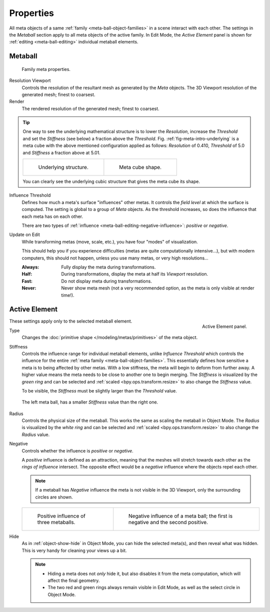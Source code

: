 
**********
Properties
**********

All meta objects of a same :ref:`family <meta-ball-object-families>` in a scene interact with each other.
The settings in the *Metaball* section apply to all meta objects of the active family. In Edit Mode,
the *Active Element* panel is shown for :ref:`editing <meta-ball-editing>` individual metaball elements.


Metaball
========

.. reference::

   :Mode:      Object and Edit Mode
   :Panel:     :menuselection:`Properties --> Metaball --> Metaball`

.. figure:: /images/modeling_metas_properties_metaball-panel.png

   Family meta properties.

Resolution Viewport
   Controls the resolution of the resultant mesh as generated by the *Meta* objects.
   The 3D Viewport resolution of the generated mesh; finest to coarsest.
Render
   The rendered resolution of the generated mesh; finest to coarsest.

.. tip::

   One way to see the underlying mathematical structure is to lower the *Resolution*,
   increase the *Threshold* and set the *Stiffness* (see below)
   a fraction above the *Threshold*. Fig. :ref:`fig-meta-intro-underlying` is a meta cube
   with the above mentioned configuration applied as follows:
   *Resolution* of 0.410, *Threshold* of 5.0 and *Stiffness* a fraction above at 5.01.

   .. list-table::

      * - .. _fig-meta-intro-underlying:

          .. figure:: /images/modeling_metas_properties_underlying-structure.png

             Underlying structure.

        - .. figure:: /images/modeling_metas_properties_underlying-structure-shape.png

             Meta cube shape.

   You can clearly see the underlying cubic structure that gives the meta cube its shape.

Influence Threshold
   Defines how much a meta's surface "influences" other metas.
   It controls the *field level* at which the surface is computed.
   The setting is global to a group of *Meta* objects.
   As the threshold increases, so does the influence that each meta has on each other.

   There are two types of :ref:`influence <meta-ball-editing-negative-influence>`: *positive* or *negative*.

Update on Edit
   While transforming metas (move, scale, etc.), you have four "modes" of visualization.

   This should help you if you experience difficulties (metas are quite computationally intensive...),
   but with modern computers, this should not happen, unless you use many metas,
   or very high resolutions...

   :Always:
      Fully display the meta during transformations.
   :Half:
      During transformations, display the meta at half its *Viewport* resolution.
   :Fast:
      Do not display meta during transformations.
   :Never:
      Never show meta mesh (not a very recommended option, as the meta is only visible at render time!).


Active Element
==============

.. reference::

   :Mode:      Edit Mode
   :Panel:     :menuselection:`Properties --> Metaball --> Active Element`

.. figure:: /images/modeling_metas_properties_active-element-panel.png
   :align: right

   Active Element panel.

These settings apply only to the selected metaball element.

Type
   Changes the :doc:`primitive shape </modeling/metas/primitives>` of the meta object.

Stiffness
   Controls the influence range for individual metaball elements, unlike *Influence Threshold*
   which controls the influence for the entire :ref:`meta family <meta-ball-object-families>`.
   This essentially defines how sensitive a meta is to being affected by other metas.
   With a low stiffness, the meta will begin to deform from further away.
   A higher value means the meta needs to be close to another one to begin merging.
   The *Stiffness* is visualized by the *green ring* and can be selected and :ref:`scaled <bpy.ops.transform.resize>`
   to also change the *Stiffness* value.

   To be visible, the *Stiffness* must be slightly larger than the *Threshold* value.

   .. _fig-meta-edit-stiffness:

   .. figure:: /images/modeling_metas_editing_stiffness.png
      :align: center
      :width: 450px

      The left meta ball, has a smaller *Stiffness* value than the right one.

Radius
   Controls the physical size of the metaball.
   This works the same as scaling the metaball in Object Mode.
   The *Radius* is visualized by the *white ring* and can be selected and :ref:`scaled <bpy.ops.transform.resize>`
   to also change the *Radius* value.

.. _meta-ball-editing-negative-influence:

Negative
   Controls whether the influence is *positive* or *negative*.

   A *positive* influence is defined as an attraction,
   meaning that the meshes will stretch towards each other as the *rings of influence* intersect.
   The opposite effect would be a *negative* influence where the objects repel each other.

   .. note::

      If a metaball has *Negative* influence the meta is not visible in the 3D Viewport,
      only the surrounding circles are shown.

   .. list-table::

      * - .. figure:: /images/modeling_metas_editing_family.png

             Positive influence of three metaballs.

        - .. figure:: /images/modeling_metas_editing_negative-influence.png

             Negative influence of a meta ball;
             the first is negative and the second positive.

Hide
   As in :ref:`object-show-hide` in Object Mode, you can hide the selected meta(s),
   and then reveal what was hidden. This is very handy for cleaning your views up a bit.

   .. note::

      - Hiding a meta does not *only* hide it, but also disables it from the meta computation,
        which will affect the final geometry.

      - The two red and green rings always remain visible in Edit Mode,
        as well as the select circle in Object Mode.
